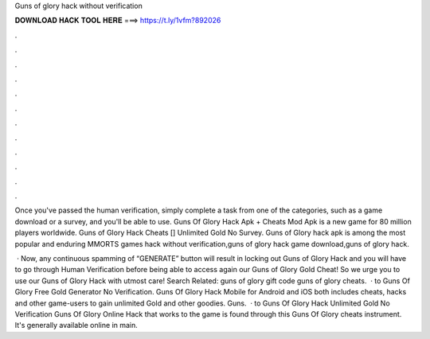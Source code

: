 Guns of glory hack without verification



𝐃𝐎𝐖𝐍𝐋𝐎𝐀𝐃 𝐇𝐀𝐂𝐊 𝐓𝐎𝐎𝐋 𝐇𝐄𝐑𝐄 ===> https://t.ly/1vfm?892026



.



.



.



.



.



.



.



.



.



.



.



.

Once you've passed the human verification, simply complete a task from one of the categories, such as a game download or a survey, and you'll be able to use. Guns Of Glory Hack Apk + Cheats Mod Apk is a new game for  80 million players worldwide. Guns of Glory Hack Cheats [] Unlimited Gold No Survey. Guns of Glory hack apk is among the most popular and enduring MMORTS games hack without verification,guns of glory hack game download,guns of glory hack.

 · Now, any continuous spamming of “GENERATE” button will result in locking out Guns of Glory Hack and you will have to go through Human Verification before being able to access again our Guns of Glory Gold Cheat! So we urge you to use our Guns of Glory Hack with utmost care! Search Related: guns of glory gift code guns of glory cheats.  · to Guns Of Glory Free Gold Generator No Verification. Guns Of Glory Hack Mobile for Android and iOS both includes cheats, hacks and other game-users to gain unlimited Gold and other goodies. Guns.  · to Guns Of Glory Hack Unlimited Gold No Verification Guns Of Glory Online Hack that works to the game is found through this Guns Of Glory cheats instrument. It's generally available online in main.
